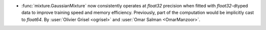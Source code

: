 - :func:`mixture.GaussianMixture` now consistently operates at `float32`
  precision when fitted with `float32`-dtyped data to improve training speed and
  memory efficiency. Previously, part of the computation would be implicitly
  cast to `float64`. By :user:`Olivier Grisel <ogrisel>` and :user:`Omar Salman
  <OmarManzoor>`.
